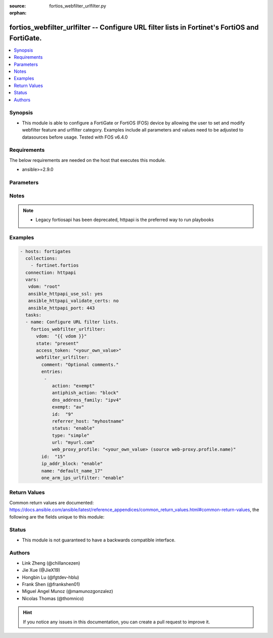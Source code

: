 :source: fortios_webfilter_urlfilter.py

:orphan:

.. fortios_webfilter_urlfilter:

fortios_webfilter_urlfilter -- Configure URL filter lists in Fortinet's FortiOS and FortiGate.
++++++++++++++++++++++++++++++++++++++++++++++++++++++++++++++++++++++++++++++++++++++++++++++

.. versionadded:: 2.8

.. contents::
   :local:
   :depth: 1


Synopsis
--------
- This module is able to configure a FortiGate or FortiOS (FOS) device by allowing the user to set and modify webfilter feature and urlfilter category. Examples include all parameters and values need to be adjusted to datasources before usage. Tested with FOS v6.4.0



Requirements
------------
The below requirements are needed on the host that executes this module.

- ansible>=2.9.0


Parameters
----------


.. raw:: html

    <ul>
    <li> <span class="li-head">access_token</span> - Token-based authentication. Generated from GUI of Fortigate. <span class="li-normal">type: str</span> <span class="li-required">required: False</span></li>
    <li> <span class="li-head">vdom</span> - Virtual domain, among those defined previously. A vdom is a virtual instance of the FortiGate that can be configured and used as a different unit. <span class="li-normal">type: str</span> <span class="li-normal">default: root</span></li>
    <li> <span class="li-head">state</span> - Indicates whether to create or remove the object. This attribute was present already in previous version in a deeper level. It has been moved out to this outer level. <span class="li-normal">type: str</span> <span class="li-required">required: False</span> <span class="li-normal">choices: present, absent</span></li>
    <li> <span class="li-head">webfilter_urlfilter</span> - Configure URL filter lists. <span class="li-normal">type: dict</span></li>
        <ul class="ul-self">
        <li> <span class="li-head">state</span> - B(Deprecated) <span class="li-normal">type: str</span> <span class="li-required">required: False</span> <span class="li-normal">choices: present, absent</span></li>
        <li> <span class="li-head">comment</span> - Optional comments. <span class="li-normal">type: str</span></li>
        <li> <span class="li-head">entries</span> - URL filter entries. <span class="li-normal">type: list</span></li>
            <ul class="ul-self">
            <li> <span class="li-head">action</span> - Action to take for URL filter matches. <span class="li-normal">type: str</span> <span class="li-normal">choices: exempt, block, allow, monitor</span></li>
            <li> <span class="li-head">antiphish_action</span> - Action to take for AntiPhishing matches. <span class="li-normal">type: str</span> <span class="li-normal">choices: block, log</span></li>
            <li> <span class="li-head">dns_address_family</span> - Resolve IPv4 address, IPv6 address, or both from DNS server. <span class="li-normal">type: str</span> <span class="li-normal">choices: ipv4, ipv6, both</span></li>
            <li> <span class="li-head">exempt</span> - If action is set to exempt, select the security profile operations that exempt URLs skip. Separate multiple options with a space. <span class="li-normal">type: str</span> <span class="li-normal">choices: av, web-content, activex-java-cookie, dlp, fortiguard, range-block, pass, antiphish, all</span></li>
            <li> <span class="li-head">id</span> - Id. <span class="li-normal">type: int</span> <span class="li-required">required: True</span></li>
            <li> <span class="li-head">referrer_host</span> - Referrer host name. <span class="li-normal">type: str</span></li>
            <li> <span class="li-head">status</span> - Enable/disable this URL filter. <span class="li-normal">type: str</span> <span class="li-normal">choices: enable, disable</span></li>
            <li> <span class="li-head">type</span> - Filter type (simple, regex, or wildcard). <span class="li-normal">type: str</span> <span class="li-normal">choices: simple, regex, wildcard</span></li>
            <li> <span class="li-head">url</span> - URL to be filtered. <span class="li-normal">type: str</span></li>
            <li> <span class="li-head">web_proxy_profile</span> - Web proxy profile. Source web-proxy.profile.name. <span class="li-normal">type: str</span></li>
            </ul>
        <li> <span class="li-head">id</span> - ID. <span class="li-normal">type: int</span> <span class="li-required">required: True</span></li>
        <li> <span class="li-head">ip_addr_block</span> - Enable/disable blocking URLs when the hostname appears as an IP address. <span class="li-normal">type: str</span> <span class="li-normal">choices: enable, disable</span></li>
        <li> <span class="li-head">name</span> - Name of URL filter list. <span class="li-normal">type: str</span></li>
        <li> <span class="li-head">one_arm_ips_urlfilter</span> - Enable/disable DNS resolver for one-arm IPS URL filter operation. <span class="li-normal">type: str</span> <span class="li-normal">choices: enable, disable</span></li>
        </ul>
    </ul>


Notes
-----

.. note::

   - Legacy fortiosapi has been deprecated, httpapi is the preferred way to run playbooks



Examples
--------

.. code-block:: yaml+jinja
    
    - hosts: fortigates
      collections:
        - fortinet.fortios
      connection: httpapi
      vars:
       vdom: "root"
       ansible_httpapi_use_ssl: yes
       ansible_httpapi_validate_certs: no
       ansible_httpapi_port: 443
      tasks:
      - name: Configure URL filter lists.
        fortios_webfilter_urlfilter:
          vdom:  "{{ vdom }}"
          state: "present"
          access_token: "<your_own_value>"
          webfilter_urlfilter:
            comment: "Optional comments."
            entries:
             -
                action: "exempt"
                antiphish_action: "block"
                dns_address_family: "ipv4"
                exempt: "av"
                id:  "9"
                referrer_host: "myhostname"
                status: "enable"
                type: "simple"
                url: "myurl.com"
                web_proxy_profile: "<your_own_value> (source web-proxy.profile.name)"
            id:  "15"
            ip_addr_block: "enable"
            name: "default_name_17"
            one_arm_ips_urlfilter: "enable"
    


Return Values
-------------
Common return values are documented: https://docs.ansible.com/ansible/latest/reference_appendices/common_return_values.html#common-return-values, the following are the fields unique to this module:

.. raw:: html

    <ul>

    <li> <span class="li-return">build</span> - Build number of the fortigate image <span class="li-normal">returned: always</span> <span class="li-normal">type: str</span> <span class="li-normal">sample: 1547</span></li>
    <li> <span class="li-return">http_method</span> - Last method used to provision the content into FortiGate <span class="li-normal">returned: always</span> <span class="li-normal">type: str</span> <span class="li-normal">sample: PUT</span></li>
    <li> <span class="li-return">http_status</span> - Last result given by FortiGate on last operation applied <span class="li-normal">returned: always</span> <span class="li-normal">type: str</span> <span class="li-normal">sample: 200</span></li>
    <li> <span class="li-return">mkey</span> - Master key (id) used in the last call to FortiGate <span class="li-normal">returned: success</span> <span class="li-normal">type: str</span> <span class="li-normal">sample: id</span></li>
    <li> <span class="li-return">name</span> - Name of the table used to fulfill the request <span class="li-normal">returned: always</span> <span class="li-normal">type: str</span> <span class="li-normal">sample: urlfilter</span></li>
    <li> <span class="li-return">path</span> - Path of the table used to fulfill the request <span class="li-normal">returned: always</span> <span class="li-normal">type: str</span> <span class="li-normal">sample: webfilter</span></li>
    <li> <span class="li-return">revision</span> - Internal revision number <span class="li-normal">returned: always</span> <span class="li-normal">type: str</span> <span class="li-normal">sample: 17.0.2.10658</span></li>
    <li> <span class="li-return">serial</span> - Serial number of the unit <span class="li-normal">returned: always</span> <span class="li-normal">type: str</span> <span class="li-normal">sample: FGVMEVYYQT3AB5352</span></li>
    <li> <span class="li-return">status</span> - Indication of the operation's result <span class="li-normal">returned: always</span> <span class="li-normal">type: str</span> <span class="li-normal">sample: success</span></li>
    <li> <span class="li-return">vdom</span> - Virtual domain used <span class="li-normal">returned: always</span> <span class="li-normal">type: str</span> <span class="li-normal">sample: root</span></li>
    <li> <span class="li-return">version</span> - Version of the FortiGate <span class="li-normal">returned: always</span> <span class="li-normal">type: str</span> <span class="li-normal">sample: v5.6.3</span></li>
    </ul>

Status
------

- This module is not guaranteed to have a backwards compatible interface.


Authors
-------

- Link Zheng (@chillancezen)
- Jie Xue (@JieX19)
- Hongbin Lu (@fgtdev-hblu)
- Frank Shen (@frankshen01)
- Miguel Angel Munoz (@mamunozgonzalez)
- Nicolas Thomas (@thomnico)


.. hint::
    If you notice any issues in this documentation, you can create a pull request to improve it.
